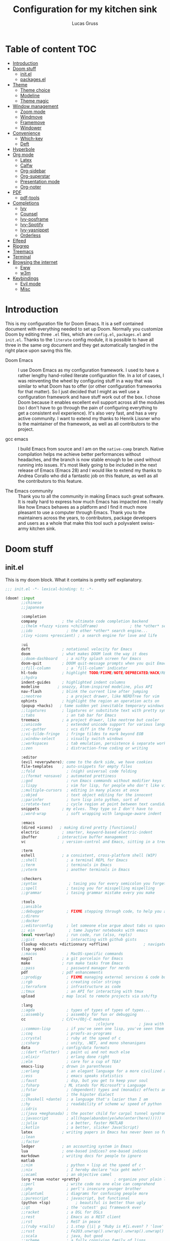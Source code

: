 #+TITLE:  Configuration for my kitchen sink
#+AUTHOR: Lucas Gruss

* Table of content :TOC:
- [[#introduction][Introduction]]
- [[#doom-stuff][Doom stuff]]
  - [[#initel][init.el]]
  - [[#packagesel][packages.el]]
- [[#theme][Theme]]
  - [[#theme-choice][Theme choice]]
  - [[#modeline][Modeline]]
  - [[#theme-magic][Theme magic]]
- [[#window-management][Window management]]
  - [[#zoom-mode][Zoom mode]]
  - [[#windmove][Windmove]]
  - [[#framemove][Framemove]]
  - [[#windower][Windower]]
- [[#convenience][Convenience]]
  - [[#which-key][Which-key]]
  - [[#deft][Deft]]
- [[#hyperbole][Hyperbole]]
- [[#org-mode][Org mode]]
  - [[#latex][Latex]]
  - [[#calfw][Calfw]]
  - [[#org-sidebar][Org-sidebar]]
  - [[#org-superstar][Org-superstar]]
  - [[#presentation-mode][Presentation mode]]
  - [[#org-noter][Org-noter]]
- [[#pdf][PDF]]
  - [[#pdf-tools][pdf-tools]]
- [[#completions][Completions]]
  - [[#ivy][Ivy]]
  - [[#counsel][Counsel]]
  - [[#ivy-posframe][Ivy-posframe]]
  - [[#ivy-spotify][Ivy-Spotify]]
  - [[#ivy-yasnippet][Ivy-yasnippet]]
  - [[#orderless][Orderless]]
- [[#elfeed][Elfeed]]
- [[#ripgrep][Ripgrep]]
- [[#treemacs][Treemacs]]
- [[#terminal][Terminal]]
- [[#browsing-the-internet][Browsing the internet]]
  - [[#eww][Eww]]
  - [[#w3m][w3m]]
- [[#keybindings][Keybindings]]
  - [[#evil-mode][Evil mode]]
  - [[#misc][Misc]]

* Introduction
This is my configuration file for Doom Emacs. It is a self contained document
with everything needed to set up Doom. Normally you customize Doom by editing
three =.el= files, which are =config.el=, =packages.el= and =init.el=. Thanks to
the =literate= config module, it is possible to have all three in the same org
document and they get automatically tangled in the right place upon saving this
file.

- Doom Emacs ::
  I use Doom Emacs as my configuration framework. I used to have a rather
  lengthy hand-rolled literate configuration file. In a lot of cases, I was
  reinventing the wheel by configuring stuff in a way that was similar to what
  Doom has to offer (or other configuration frameworks for that matter). So I
  just decided that I might as well use a configuration framework and have stuff
  work out of the box. I chose Doom because it enables excellent evil support
  across all the modules (so I don't have to go through the pain of configuring
  everything to get a consistent evil experience). It's also very fast, and has
  a very active community. I want to extend my thanks to Henrik Lissner who is
  the maintainer of the framework, as well as all contributors to the project.

- gcc emacs ::
  I build Emacs from source and I am on the =native-comp= branch. Native
  compilation helps me achieve better performances without headaches, and the
  branch is now stable enough to be used without running into issues. It's most
  likely going to be included in the next release of Emacs (Emacs 28) and I
  would like to extend my thanks to Andrea Corallo who did a fantastic job on
  this feature, as well as all the contributors to this feature.

- The Emacs community ::
  Thank you to all the community in making Emacs such great software. It is
  really hard to express how much Emacs has impacted me. I really like how Emacs
  behaves as a platform and I find it much more pleasant to use a computer
  through Emacs. Thank you to the maintainers across the years, to contributors,
  package developers and users as a whole that make this tool such a polyvalent
  swiss-army kitchen sink.

* Doom stuff
** init.el
This is my doom block. What it contains is pretty self explanatory.

#+begin_src emacs-lisp :tangle init.el
;;; init.el -*- lexical-binding: t; -*-

(doom! :input
       ;;chinese
       ;;japanese

       :completion
       company           ; the ultimate code completion backend
       ;;(helm +fuzzy +icons +childframe)              ; the *other* search engine for love and life
       ;;ido               ; the other *other* search engine...
       ;(ivy +icons +prescient) ; a search engine for love and life

       :ui
       deft              ; notational velocity for Emacs
       doom              ; what makes DOOM look the way it does
       ;;doom-dashboard    ; a nifty splash screen for Emacs
       doom-quit         ; DOOM quit-message prompts when you quit Emacs
       ;;fill-column       ; a `fill-column' indicator
       hl-todo           ; highlight TODO/FIXME/NOTE/DEPRECATED/HACK/REVIEW
       ;;hydra
       indent-guides     ; highlighted indent columns
       modeline        ; snazzy, Atom-inspired modeline, plus API
       nav-flash         ; blink the current line after jumping
       ;;neotree           ; a project drawer, like NERDTree for vim
       ophints           ; highlight the region an operation acts on
       (popup +hacks)   ; tame sudden yet inevitable temporary windows
       ;;ligatures       ; ligatures or substitute text with pretty symbols
       ;;tabs              ; an tab bar for Emacs
       treemacs          ; a project drawer, like neotree but cooler
       ;;unicode           ; extended unicode support for various languages
       ;;vc-gutter         ; vcs diff in the fringe
       ;;vi-tilde-fringe   ; fringe tildes to mark beyond EOB
       ;;window-select     ; visually switch windows
       ;;workspaces        ; tab emulation, persistence & separate workspaces
       ;;zen               ; distraction-free coding or writing

       :editor
       (evil +everywhere); come to the dark side, we have cookies
       file-templates    ; auto-snippets for empty files
       ;;fold              ; (nigh) universal code folding
       ;;(format +onsave)  ; automated prettiness
       ;;god               ; run Emacs commands without modifier keys
       ;;lispy             ; vim for lisp, for people who don't like vim
       ;;multiple-cursors  ; editing in many places at once
       ;;objed             ; text object editing for the innocent
       ;;parinfer          ; turn lisp into python, sort of
       ;;rotate-text       ; cycle region at point between text candidates
       snippets          ; my elves. They type so I don't have to
       ;;word-wrap         ; soft wrapping with language-aware indent

       :emacs
       (dired +icons)   ; making dired pretty [functional]
       electric          ; smarter, keyword-based electric-indent
       ibuffer         ; interactive buffer management
       vc                ; version-control and Emacs, sitting in a tree

       :term
       eshell            ; a consistent, cross-platform shell (WIP)
       ;;shell             ; a terminal REPL for Emacs
       ;;term              ; terminals in Emacs
       ;;vterm             ; another terminals in Emacs

       :checkers
       ;syntax              ; tasing you for every semicolon you forget
       ;;spell             ; tasing you for misspelling mispelling
       ;;grammar           ; tasing grammar mistake every you make

       :tools
       ;;ansible
       ;;debugger          ; FIXME stepping through code, to help you add bugs
       ;;direnv
       ;;docker
       ;;editorconfig      ; let someone else argue about tabs vs spaces
       ;; ein               ; tame Jupyter notebooks with emacs
       (eval +overlay)     ; run code, run (also, repls)
       ;;gist              ; interacting with github gists
       (lookup +docsets +dictionnary +offline)               ; navigate your code and its documentation
       (lsp +peek)
       ;;macos             ; MacOS-specific commands
       magit             ; a git porcelain for Emacs
       make              ; run make tasks from Emacs
       ;;pass              ; password manager for nerds
       pdf               ; pdf enhancements
       ;;prodigy           ; FIXME managing external services & code builders
       ;;rgb               ; creating color strings
       ;;terraform         ; infrastructure as code
       ;;tmux              ; an API for interacting with tmux
       upload            ; map local to remote projects via ssh/ftp

       :lang
       ;;agda              ; types of types of types of types...
       ;;assembly          ; assembly for fun or debugging
       cc                ; C/C++/Obj-C madness
                                        ;clojure           ; java with a lisp
       ;;common-lisp       ; if you've seen one lisp, you've seen them all
       ;;coq               ; proofs-as-programs
       ;;crystal           ; ruby at the speed of c
       ;;csharp            ; unity, .NET, and mono shenanigans
       data              ; config/data formats
       ;;(dart +flutter)   ; paint ui and not much else
       ;;elixir            ; erlang done right
       ;;elm               ; care for a cup of TEA?
       emacs-lisp        ; drown in parentheses
       ;;erlang            ; an elegant language for a more civilized age
       ;;ess               ; emacs speaks statistics
       ;;faust             ; dsp, but you get to keep your soul
       ;;fsharp           ; ML stands for Microsoft's Language
       ;;fstar             ; (dependent) types and (monadic) effects and Z3
       ;;go                ; the hipster dialect
       ;;(haskell +dante)  ; a language that's lazier than I am
       ;;hy                ; readability of scheme w/ speed of python
       ;;idris             ;
       ;;(java +meghanada) ; the poster child for carpal tunnel syndrome
       ;;javascript        ; all(hope(abandon(ye(who(enter(here))))))
       ;;julia             ; a better, faster MATLAB
       ;;kotlin            ; a better, slicker Java(Script)
       latex             ; writing papers in Emacs has never been so fun
       ;;lean
       ;;factor
       ledger            ; an accounting system in Emacs
       lua               ; one-based indices? one-based indices
       markdown          ; writing docs for people to ignore
       matlab
       ;;nim               ; python + lisp at the speed of c
       ;;nix               ; I hereby declare "nix geht mehr!"
       ;;ocaml             ; an objective camel
       (org +roam +noter +pretty)               ; organize your plain life in plain text
       ;;perl              ; write code no one else can comprehend
       ;;php               ; perl's insecure younger brother
       ;;plantuml          ; diagrams for confusing people more
       ;;purescript        ; javascript, but functional
       (python +lsp)           ; beautiful is better than ugly
       ;;qt                ; the 'cutest' gui framework ever
       ;;racket            ; a DSL for DSLs
       ;;rest              ; Emacs as a REST client
       ;;rst               ; ReST in peace
       ;;(ruby +rails)     ; 1.step {|i| p "Ruby is #{i.even? ? 'love' : 'life'}"}
       ;;rust              ; Fe2O3.unwrap().unwrap().unwrap().unwrap()
       ;;scala             ; java, but good
       ;;scheme            ; a fully conniving family of lisps
       sh                ; she sells {ba,z,fi}sh shells on the C xor
       ;;sml
       ;;solidity          ; do you need a blockchain? No.
       ;;swift             ; who asked for emoji variables?
       ;;terra             ; Earth and Moon in alignment for performance.
       ;;web               ; the tubes

       :email
       ;;(mu4e +gmail)
       ;;notmuch
       ;;(wanderlust +gmail)

       :app
       ;;calendar
       ;;irc               ; how neckbeards socialize
       (rss +org)        ; emacs as an RSS reader
       ;;twitter           ; twitter client https://twitter.com/vnought

       :config
       literate
       (default +bindings +smartparens)

       :personal
       exwm
       selectrum)
#+end_src

** packages.el
#+begin_src emacs-lisp :tangle packages.el
;; -*- no-byte-compile: t; -*-
(package! modus-themes)
(package! theme-magic)
;; (package! explain-pause-mode
;;   :recipe (:host github
;;            :repo "lastquestion/explain-pause-mode"))
(package! windower)
;; (package! svg-tag-mode
;;   :recipe (:host github
;;            :repo "rougier/svg-tag-mode"))
(package! counsel-spotify)
(package! counsel-ffdata)
(package! ivy-youtube)
(package! ivy-yasnippet)
(package! ivy-explorer)
(package! solaire-mode :disable t)
(package! rg)
(package! zoom)
;; (package! hyperbole)
;; (package! calfw
;;   :recipe (:host github
;;            :repo "kiwanami/emacs-calfw"))
;; (package! calfw-org
;;   :recipe (:host github
;;            :repo "kiwanami/emacs-calfw"))
(package! org-tree-slide)
(package! org-superstar)
(package! org-sidebar)
(package! org-emms)
;; (package! org-ref)
(package! ox-report)
;; (package! literate-calc-mode)
;; (package! framemove
;;   :recipe (:host github
;;            :branch "master"
;;            :repo "emacsmirror/emacswiki.org"
;;            :files ("framemove.el")))
;; (package! w3m)
;; (package! pdf-continuous-scroll-mode
;;   :recipe (:host github
;;            :repo "dalanicolai/pdf-continuous-scroll-mode.el"))
(package! emms)
(package! ivy-emms)
;; (package! ytel)
(package! company-prescient)
(package! spotify
  :recipe (:host github
           :repo "danielfm/spotify.el"))
(package! centaur-tabs)
;; (package! minibuffer-statusbar
;;   :recipe (:host github
;;            :repo "akirakyle/minibuffer-statusbar"))
(package! posframe)
(package! fast-scroll
  :recipe (:host github
           :repo "ahungry/fast-scroll"))
                                        ;(package! monkeytype)
(package! hercules)
(package! windresize)
(package! edwina)
(package! scroll-on-jump
  :recipe (:host gitlab
           :repo "ideasman42/emacs-scroll-on-jump"))
(package! good-scroll
  :recipe (:host github
           :repo "io12/good-scroll.el"))
(package! fish-completion
  :recipe (:host gitlab
           :repo "ambrevar/emacs-fish-completion"))
(package! olivetti)
#+end_src

* Theme
** All the icons
#+begin_src emacs-lisp :tangle config.el :results no
(after! all-the-icons
  (add-to-list 'all-the-icons-mode-icon-alist
               '(exwm-mode  all-the-icons-faicon "toggle-on"   :height 1.0 :v-adjust -0.2 :face all-the-icons-green)))
#+end_src

** modus themes
#+begin_src emacs-lisp :tangle config.el
(use-package modus-themes
  :config
   (setq modus-themes-slanted-constructs t)
   (setq modus-themes-bold-constructs t)
   (setq modus-themes-fringes 'subtle) ; {nil,'subtle,'intense})
   (setq modus-themes-mode-line nil) ; {nil,'3d,'moody}
   ;(setq modus-themes-faint-syntax nil)
   (setq modus-themes-intense-hl-line t)
   ;(setq modus-themes-intense-paren-match t)
   ;(setq modus-themes-no-link-underline t)
   (setq modus-themes-prompts 'intense) ; {nil,'subtle,'intense}
   (setq modus-themes-completions 'moderate) ; {nil,'moderate,'opinionated})
   ;(setq modus-themes-intense-standard-completions t)
   (setq modus-themes-diffs nil) ; {nil,'desaturated,'fg-only})
   (setq modus-themes-org-blocks 'greyscale) ; {nil,'greyscale,'rainbow}
   (setq modus-themes-headings '((t . rainbow)))
   (setq modus-themes-variable-pitch-headings nil)
   (setq modus-themes-scale-headings t)
   (setq modus-themes-scale-1 1.1)
   (setq modus-themes-scale-2 1.15)
   (setq modus-themes-scale-3 1.21)
   (setq modus-themes-scale-4 1.27)
   (setq modus-themes-scale-5 1.33))
#+end_src

** Theme choice

#+begin_src emacs-lisp :tangle config.el
(setq! doom-theme 'modus-vivendi)
(setq! doom-font "Iosevka:pixelsize=15")

(defun lg/toggle-transparency ()
  "Toggle the transparency of Emacs on and off"
  (interactive)
  (let ((alpha (frame-parameter nil 'alpha)))
    (set-frame-parameter
     nil 'alpha
     (if (eql (cond ((numberp alpha) alpha)
                    ((numberp (cdr alpha)) (cdr alpha))
                    ;; Also handle undocumented (<active> <inactive>) form.
                    ((numberp (cadr alpha)) (cadr alpha)))
              100)
         '(91 . 80) '(100 . 100)))))
#+end_src

** Modeline
*** Doom modeline
#+begin_src emacs-lisp :tangle config.el
(after! doom-modeline
  (progn
    (setq doom-modeline-buffer-file-name-style 'auto
          doom-modeline-bar-width (frame-parameter nil 'left-fringe)
          doom-modeline-height 10
          doom-modeline-icon t
          doom-modeline-major-mode-icon t
          all-the-icons-scale-factor 1
          display-time-format " %H:%M - %Y/%m/%d ")

    ;; redefing segment to show workspace even when tab-bar-mode is disabled
    (doom-modeline-def-segment workspace-name
      "The current workspace name or number.
Requires `eyebrowse-mode' or `tab-bar-mode' to be enabled."
      (when doom-modeline-workspace-name
        (when-let
            ((name (cond
                    ((and (bound-and-true-p eyebrowse-mode)
                          (< 1 (length (eyebrowse--get 'window-configs))))
                     (assq-delete-all 'eyebrowse-mode mode-line-misc-info)
                     (when-let*
                         ((num (eyebrowse--get 'current-slot))
                          (tag (nth 2 (assoc num (eyebrowse--get 'window-configs)))))
                       (if (< 0 (length tag)) tag (int-to-string num))))
                    (t
                     (let* ((current-tab (tab-bar--current-tab))
                            (tab-index (tab-bar--current-tab-index))
                            (explicit-name (alist-get 'explicit-name current-tab))
                            (tab-name (alist-get 'name current-tab)))
                       (if explicit-name tab-name (+ 1 tab-index)))))))
          (propertize (format " %s " name) 'face
                      (if (doom-modeline--active)
                          'doom-modeline-buffer-major-mode
                        'mode-line-inactive)))))
    (display-time-mode +1)))
#+end_src

** Theme magic

In the offchance I am not using emacs for something, then set the same theme
through Xressources.

#+begin_src emacs-lisp :tangle config.el
(use-package! theme-magic
  :config
  (theme-magic-export-theme-mode +1))
#+end_src

** fringes
   #+begin_src emacs-lisp :tangle config.el
(fringe-mode -1)
   #+end_src

* Window management
** Popups
  #+begin_src emacs-lisp :tangle config.el
(set-popup-rules!
    '(("^\\*Completions" :ignore t)
      ("^\\*Local variables\\*$"
       :vslot -1 :slot 1 :size +popup-shrink-to-fit)
      ("^\\*\\(?:[Cc]ompil\\(?:ation\\|e-Log\\)\\|Messages\\)"
       :vslot -2 :size 0.3  :autosave t :quit t :ttl nil)
      ;; ("^\\*\\(?:doom \\|Pp E\\)"  ; transient buffers (no interaction required)
      ;;  :vslot -3 :size +popup-shrink-to-fit :autosave t :select ignore :quit t :ttl 0)
      ;; ("^\\*doom:"  ; editing buffers (interaction required)
      ;;  :vslot -4 :size 0.35 :autosave t :select t :modeline t :quit nil :ttl t)
      ("^\\*doom:\\(?:v?term\\|e?shell\\)-popup"  ; editing buffers (interaction required)
       :ignore t)
      ;;  :vslot -5 :size 0.35 :select t :modeline nil :quit nil :ttl nil)
      ("^\\*\\(?:Wo\\)?Man "
       :vslot -6 :size 0.45 :select t :quit t :ttl 0)
      ("^\\*Calc"
       :vslot -7 :side bottom :size 0.4 :select t :quit nil :ttl 0)
      ("^\\*Customize"
       :slot 2 :side right :size 0.5 :select t :quit nil)
      ("^ \\*undo-tree\\*"
       :slot 2 :side left :size 20 :select t :quit t)
      ;; `help-mode', `helpful-mode'
      ("^\\*[Hh]elp"
      ;;  :slot 2 :vslot -8 :size 0.35 :select t)
      ;; ("^\\*eww\\*"  ; `eww' (and used by dash docsets)
       :vslot -11 :size 0.35 :select t)
      ("^\\*info\\*$"  ; `Info-mode'
       :slot 2 :vslot 2 :size 0.45 :select t)
      ("^\\*Warnings" :vslot 99 :size 0.25)
      ("^\\*Backtrace" :vslot 99 :size 0.4 :quit nil)
      ("^\\*CPU-Profiler-Report "    :side bottom :vslot 100 :slot 1 :height 0.4 :width 0.5 :quit nil)
      ("^\\*Memory-Profiler-Report " :side bottom :vslot 100 :slot 2 :height 0.4 :width 0.5 :quit nil)
      ("^\\*Process List\\*" :side bottom :vslot 101 :size 0.25 :select t :quit t)
      ("^\\*\\(?:Proced\\|timer-list\\|Abbrevs\\|Output\\|Occur\\|unsent mail\\)\\*" :ignore t)))
  #+end_src

** Zoom mode
Zoom is a nice package for window management in emacs. It enlarges the window
that has focus.
#+begin_src emacs-lisp :tangle config.el
(use-package! zoom
  :config
  (map!
   :leader
   (:prefix ("t" . "toggle")
    :desc "Zoom mode" "Z" #'zoom-mode))
  (zoom-mode -1))
#+end_src

** Windmove
#+begin_src emacs-lisp :tangle config.el
(use-package! windmove
  :init
  (map! "s-h" #'windmove-left
        "s-j" #'windmove-down
        "s-k" #'windmove-up
        "s-l" #'windmove-right)
  :config
  (setq! windmove-wrap-around nil
         windmove-window-distance-delta 1))
#+end_src

** Framemove

Framemove extends windmove and allows to move from frame to frame. It makes
switching from screen to screen easier in EXWM.
#+begin_src emacs-lisp :tangle config.el
(use-package! framemove
  :after exwm-randr
  :init
  (load! "framemove.el")
  :config
  (setq framemove-hook-into-windmove t))
#+end_src

** Windower
#+begin_src emacs-lisp :tangle config.el
(use-package! windower
  :init
  (map! "s-H"     #'windower-swap-left
        "s-J"     #'windower-swap-below
        "s-K"     #'windower-swap-above
        "s-L"     #'windower-swap-right
        "s-M-h"   #'windower-move-border-left
        "s-M-j"   #'windower-move-border-below
        "s-M-k"   #'windower-move-border-above
        "s-M-l"   #'windower-move-border-right
        "s-<tab>" #'windower-switch-to-last-buffer
        "s-r"     #'windower-switch-to-last-buffer
        "s-o"     #'windower-toggle-single
        "s-\\"    #'windower-toggle-split))
#+end_src

** Windresize

#+begin_src emacs-lisp :tangle config.el
(use-package windresize)
#+end_src

** Edwina

   #+begin_src emacs-lisp :tangle config.el
(use-package edwina
  :commands (edwina-mode lg/edwina-popup)
  :hook (edwina-mode . lg/edwina-remove-or-restore-buffer-behaviour)
  :init
  (defun lg/edwina-popup ()
    "Dummy function to access edwina-mode-map with Hercules"
    (interactive))
  :config
  (defvar display-buffer-alist-save nil)
  (defvar display-buffer-base-action-save nil)

  (defun lg/edwina-remove-or-restore-buffer-behaviour ()
    "If edwina-mode is active, save and set to nil the following variables:

       - display-buffer-alist
       - display-buffer-base-action

 or restore it if edwina mode is inactive."
    (if edwina-mode
        (progn
          (setq display-buffer-base-action-save display-buffer-base-action)
          (setq display-buffer-base-action '(display-buffer-below-selected))
          (setq display-buffer-alist-save display-buffer-alist)
          (setq display-buffer-alist nil))
      (setq display-buffer-base-action display-buffer-base-action-save)
      (setq display-buffer-alist display-buffer-alist-save)))

  (setq edwina-mode-map (make-sparse-keymap))
  (map! (:map edwina-mode-map
         "k" #'edwina-inc-nmaster
         "j" #'edwina-dec-nmaster
         "h" #'edwina-dec-mfact
         "l" #'edwina-inc-mfact)))
   #+end_src

* Tabs
Tabs are a relatively new feature in emacs. They come in two different flavors,
=tab-bar-mode= and =tab-line-mode=. The first one is a great way to have
different window layouts (what people would usually call workspaces) and the
second is a way to display buffers that have been opened in a window (what
people actually expect from tabs).

The tab-bar, much like the tool bar or the menu bar, is related to the frame.
The tab-line, much like the mode-line or header-line, is exclusive to the
buffer.

** Tab-bar-mode

#+begin_src emacs-lisp :tangle config.el
(use-package! tab-bar
  :init
  (map! :nvi "C-t" #'prot/tab-bar-select-tab-dwim
        "s-<" #'lg/tab-previous-and-hide-maybe
        "s->" #'lg/tab-next-and-hide-maybe
        "s-?" #'lg/tab-bar-mode-toggle
        (:leader
         :prefix ("t" . "toggle/tab")
         :desc "new tab" "n" #'tab-new
         :desc "delete tab" "d" #'tab-close
         :desc "next tab" "j" #'tab-next
         :desc "next tab" "k" #'tab-previous
         :desc "toggle tab-bar mode" "t" #'tab-bar-mode))
  :config
  (setq tab-bar-close-button-show nil)
  (setq tab-bar-new-button "+")
  (setq tab-bar-new-button-show nil)
  (setq tab-bar-close-last-tab-choice 'tab-bar-mode-disable)
  (setq tab-bar-close-tab-select 'recent)
  (setq tab-bar-new-tab-choice t)
  (setq tab-bar-new-tab-to 'right)
  (setq tab-bar-position nil)
  (setq tab-bar-show t)
  (setq tab-bar-separator nil)
  (setq tab-bar-tab-hints nil)
  (setq tab-bar-tab-name-function 'tab-bar-tab-name-truncated)

  (defun prot/tab-bar-select-tab-dwim ()
    "Do-What-I-Mean function for getting to a `tab-bar-mode' tab.
If no other tab exists, create one and switch to it.  If there is
one other tab (so two in total) switch to it without further
questions.  Else use completion to select the tab to switch to."
    (interactive)
    (let ((tabs (mapcar (lambda (tab)
                          (alist-get 'name tab))
                        (tab-bar--tabs-recent))))
      (cond ((eq tabs nil)
             (tab-new))
            ((eq (length tabs) 1)
             (tab-next))
            (t
             (call-interactively #'tab-bar-switch-to-tab)))))

  ;; auto-hide the bar, inspired by https://github.com/ema2159/centaur-tabs/issues/129
  ;; and adapted for the tab-bar
  (defvar tab-bar-timer nil)
  (defun tab-bar-timer-initialize ()
    (setq tab-bar-timer (run-with-timer 3 nil (lambda () (tab-bar-mode -1)))))

  (add-hook 'window-setup-hook 'tab-bar-timer-initialize)

  (defun lg/tab-change-and-hide (arg)
    "Change to next tab and hide"
    (cancel-timer tab-bar-timer)
                                        ;(tab-bar-mode -1)
    (if arg
        (tab-next)
      (tab-previous))
    (tab-bar-mode +1)
    (setq tab-bar-timer (run-with-timer 1 nil (lambda () (tab-bar-mode -1)))))

  (defvar tab-bar-mode-force-display nil)

  (defun lg/tab-bar-mode-toggle ()
    "Toggle the tab bar and don't hide it with tab-change-and-hide"
    (interactive)
    (if tab-bar-mode
        (progn
          (tab-bar-mode -1)
          (setq tab-bar-mode-force-display nil))
      (tab-bar-mode +1)
      (setq tab-bar-mode-force-display t)))

  (defun lg/tab-next-and-hide-maybe ()
    "Show tab-bar, switch to next tab and hide"
    (interactive)
    (if (not tab-bar-mode-force-display)
        (lg/tab-change-and-hide t)
      (tab-next)))

  (defun lg/tab-previous-and-hide-maybe ()
    "Show tab-bar, switch to next tab and hide"
    (interactive)
    (if (not tab-bar-mode-force-display)
        (lg/tab-change-and-hide nil)
      (tab-previous)))

  (tab-bar-mode -1))
#+end_src

** Centaur tabs
#+begin_src emacs-lisp :tangle config.el
(use-package! centaur-tabs
  :init
  (map! :n "gt" #'centaur-tabs-forward
        :n "gT" #'centaur-tabs-backward
        "s-m" #'centaur-tabs-backward
        "s-," #'centaur-tabs-forward
        "s-/" #'centaur-tabs-mode)
  :hook
  (ranger-mode . centaur-tabs-local-mode)
  (calendar-mode . centaur-tabs-local-mode)
  (helpful-mode . centaur-tabs-local-mode)
  (exwm-floating-setup . centaur-tabs-local-mode)
  :config
  (setq! centaur-tabs-style "bar"
         centaur-tabs-set-modified-marker t
         centaur-tabs-set-icons t
         centaur-tabs-gray-out-icons t
         centaur-tabs-set-bar 'under
         centaur-tabs-show-navigation-buttons t
         centaur-tabs-height 25
         centaur-tabs-cycle-scope 'tabs
         centaur-tabs-plain-icons nil
         centaur-tabs-label-fixed-length 20
         uniquify-separator "/")

(define-minor-mode centaur-tabs-local-mode
  "Toggle local display of the tab bar.
With prefix argument ARG, turn on if positive, otherwise off.
Returns non-nil if the new state is enabled.
When turned on, if a local header line is shown, it is hidden to show
the tab bar.  The tab bar is locally hidden otherwise.  When turned
off, if a local header line is hidden or the tab bar is locally
hidden, it is shown again.  Signal an error if Centaur-Tabs mode is off."
  :group 'centaur-tabs
  :global nil
  (if (centaur-tabs-mode-on-p)
    (progn
;;; ON
      (if centaur-tabs-local-mode
          (if (and (local-variable-p centaur-tabs-display-line-format)
                   (eval centaur-tabs-display-line-format))

              ;; A local header line exists, hide it to show the tab bar.
              (progn
                ;; Fail in case of an inconsistency because another local
                ;; header line is already hidden.
                (when (local-variable-p 'centaur-tabs--local-hlf)
                  (error "Another local header line is already hidden"))
                (set (make-local-variable 'centaur-tabs--local-hlf)
                     (eval centaur-tabs-display-line-format))
                (kill-local-variable centaur-tabs-display-line-format))
            ;; Otherwise hide the tab bar in this buffer.
            (set centaur-tabs-display-line-format nil))
;;; OFF
        (if (local-variable-p 'centaur-tabs--local-hlf)
	    ;; A local header line is hidden, show it again.
	(progn
	  (set centaur-tabs-display-line-format centaur-tabs--local-hlf)
	  (kill-local-variable 'centaur-tabs--local-hlf))
      ;; The tab bar is locally hidden, show it again.
      (kill-local-variable centaur-tabs-display-line-format))))
    (message "Centaur-Tabs mode must be enabled")))

  (defun centaur-tabs-buffer-groups ()
    "`centaur-tabs-buffer-groups' control buffers' group rules.
Group centaur-tabs with mode if buffer is derived from `eshell-mode'
`emacs-lisp-mode' `dired-mode' `org-mode' `magit-mode'.
All buffer name start with * will group to \"Emacs\".
Other buffer group by `centaur-tabs-get-group-name' with project name."
    (list
     (cond
      ;; ((and (derived-mode-p 'exwm-mode)
      ;;       exwm-firefox-evil-mode)
      ;;       "Firefox")
      ((derived-mode-p 'matlab-mode)
       "Matlab")
      ((or (derived-mode-p 'exwm-mode)
           (string-equal "*EXWM" (substring (buffer-name) 0 4)))
       "EXWM")
      ((derived-mode-p 'eww-mode)
       "eww")
      ((or (string-equal "*" (substring (buffer-name) 0 1))
           (memq major-mode '(magit-process-mode
                              magit-status-mode
                              magit-diff-mode
                              magit-log-mode
                              magit-file-mode
                              magit-blob-mode
                              magit-blame-mode
                              )))
       "Emacs")
      ((derived-mode-p 'eshell-mode)
       "EShell")
      ((derived-mode-p 'emacs-lisp-mode)
       "Elisp")
      ((derived-mode-p 'dired-mode)
       "Dired")
      ((memq major-mode '(org-mode org-agenda-mode diary-mode))
       "OrgMode")
      (t
       (centaur-tabs-get-group-name (current-buffer))))))

  ;; ;; Natural Tab Close
  ;; (defun centaur-tabs-do-close (event)
  ;;   "Given a mouse EVENT, close the tab at the mouse point."
  ;;   (interactive "e")
  ;;   (let ((window (posn-window (event-start event))))
  ;;     (with-selected-window window
  ;;       (select-window window)
  ;;       (centaur-tabs-buffer-select-tab `,(centaur-tabs-get-tab-from-event event))
  ;;       (let* ((buffer     (window-buffer window))
  ;;              (window-num (length (get-buffer-window-list buffer))))
  ;;         (if (> window-num 1)
  ;;             (delete-window window)
  ;;           (centaur-tabs-buffer-close-tab `,(centaur-tabs-get-tab-from-event event)))))))

  ;; (defun centaur-tabs-backward--button (event)
  ;;   "Same as centaur-tabs-backward, but changing window to EVENT source."
  ;;   (interactive "e")
  ;;   (select-window (posn-window (event-start event)))
  ;;   (centaur-tabs-backward-group))

  ;; (defun centaur-tabs-forward--button (event)
  ;;   "Same as centaur-tabs-forward, but changing window to EVENT source."
  ;;   (interactive "e")
  ;;   (select-window (posn-window (event-start event)))
  ;;   (centaur-tabs-forward-group))

  (centaur-tabs-mode +1))
#+end_src

#+RESULTS:
: t

* Convenience
#+begin_src emacs-lisp :tangle config.el
(explain-pause-mode -1)
(server-start)
(load! "private.el") ; credentials and private info
(setq! org-directory "~/org/"
       display-line-numbers-type `relative
       window-min-height 1
       idle-update-delay 0.2
       x-select-enable-primary t
       select-enable-clipboard t
       x-select-enable-clipboard-manager t)

(defun lg/kill-this-buffer ()
  "Kill the current buffer without confirmation"
  (interactive)
  (kill-buffer (current-buffer)))
#+end_src

** Which-key
Which key is one of the killer features for using emacs, it's good to discover
commands and also to not worry about remembering keybindings. I have nothing but
praise for this package *but* the way Doom Emacs sets it makes it pop too
slowly. I want it to appear almost instantaneously.

#+begin_src emacs-lisp :tangle config.el
(after! which-key
  ;; which-key-idle-delay must be set before enabling the mode
  ;; so we disable it, set the variable and re-enable it
  (which-key-mode -1)
  (setq! which-key-idle-delay 0.7)
  (which-key-mode +1))
#+end_src

** Deft
#+BEGIN_SRC emacs-lisp :tangle config.el
(setq deft-directory "~/org")
#+END_SRC

** Fast scroll mode
#+begin_src emacs-lisp :tangle config.el
(use-package fast-scroll
  :config
  (fast-scroll-mode +1))
#+end_src

** Scroll on jump
  #+begin_src emacs-lisp :tangle config.el
(use-package scroll-on-jump
  :after evil
  :config
  (scroll-on-jump-advice-add evil-undo)
  (scroll-on-jump-advice-add evil-redo)
  (scroll-on-jump-advice-add evil-jump-item)
  (scroll-on-jump-advice-add evil-jump-forward)
  (scroll-on-jump-advice-add evil-jump-backward)
  (scroll-on-jump-advice-add evil-ex-search-next)
  (scroll-on-jump-advice-add evil-ex-search-previous)
  (scroll-on-jump-advice-add evil-forward-paragraph)
  (scroll-on-jump-advice-add evil-backward-paragraph)
  (setq scroll-on-jump-duration 0.2))
  #+end_src

** good scroll
   #+begin_src emacs-lisp :tangle config.el
   (use-package good-scroll
     :config
     (good-scroll-mode +1))
   #+end_src

* Mouse support
#+begin_src emacs-lisp :tangle config.el
;;; found at https://tsdh.wordpress.com/2015/03/03/swapping-emacs-windows-using-dragndrop/
(defun th/swap-window-buffers-by-dnd (drag-event)
  "Swaps the buffers displayed in the DRAG-EVENT's start and end
window."
  (interactive "e")
  (let ((start-win (cl-caadr drag-event))
        (end-win   (cl-caaddr drag-event)))
    (when (and (windowp start-win)
               (windowp end-win)
               (not (eq start-win end-win))
               (not (memq (minibuffer-window)
                          (list start-win end-win))))
      (let ((bs (window-buffer start-win))
            (be (window-buffer end-win)))
        (unless (eq bs be)
          (set-window-buffer start-win be)
          (set-window-buffer end-win bs))))))

(map! "<mode-line> <s-drag-mouse-1>" #'th/swap-window-buffers-by-dnd
      "<mode-line> <double-mouse-1>" #'windower-toggle-single
      "<mode-line> <mouse-3>" nil
      "<mode-line> <mouse-2>" #'mouse-delete-window)

(use-package! strokes
  :if window-system
  :config
  (map! "<mouse-8>" #'strokes-do-stroke
        "<S-down-mouse-1>" #'strokes-do-stroke
        "<s-down-mouse-1>" #'strokes-do-stroke)
  (setq! strokes-file "~/.doom.d/strokes")
  (setq! strokes-use-strokes-buffer nil)
  (strokes-mode +1))
      #+end_src

* Hyperbole
Hyperbole is basically hypertext everywhere. Hyperbole understands context and
can call the appropriate action on a piece of text.

#+begin_src emacs-lisp :tangle config.el
(use-package! hyperbole)
#+end_src

* Org mode
** Latex

#+begin_src emacs-lisp :tangle config.el
;; (after! org
;;   (add-to-list 'org-latex-classes '("lettre" "\\documentclass[11pt]{lettre}
;; \\usepackage[utf8]{inputenc}
;; \\usepackage[T1]{fontenc}
;; \\usepackage{lmodern}
;; \\usepackage{eurosym}
;; \\usepackage[french]{babel}"
;;                                     ("\\section{%s}" . "\\section*{%s}")
;;                                     ("\\subsection{%s}" . "\\subsection*{%s}")
;;                                     ("\\subsubsection{%s}" . "\\subsubsection*{%s}")
;;                                     ("\\paragraph{%s}" . "\\paragraph*{%s}")
;;                                     ("\\subparagraph{%s}" . "\\subparagraph*{%s}"))))
#+end_src

** Calfw

#+begin_src emacs-lisp :tangle no
(use-package! calfw
  :after org)
(use-package! calfw-org
  :after calfw)
#+end_src

** Org-sidebar

#+begin_src emacs-lisp :tangle no
(use-package! org-sidebar
  :after org)
#+end_src

** Org-superstar

Pretty org bullet.
#+begin_src emacs-lisp :tangle config.el
(use-package! org-superstar              ; supersedes `org-bullets'
  :after org
  :config
  (setq org-superstar-remove-leading-stars t)
  (setq org-superstar-headline-bullets-list
        '("🞛" "◉" "○" "▷"))
  (setq org-superstar-item-bullet-alist
        '((?+ . ?•)
          (?* . ?➤)
          (?- . ?–)))
  (org-superstar-mode 1))
#+end_src

** Presentation mode

#+begin_src emacs-lisp :tangle config.el
(use-package! org-tree-slide
  :after org
  :commands prot/org-presentation-mode
  :init
  (map! (:leader
         (:prefix ("t" . "toggle")
          :desc "Org presentation mode" "P" #'prot/org-presentation-mode)))
  :config
  (setq org-tree-slide-breadcrumbs nil)
  (setq org-tree-slide-header nil)
  (setq org-tree-slide-slide-in-effect nil)
  (setq org-tree-slide-heading-emphasis nil)
  (setq org-tree-slide-cursor-init t)
  (setq org-tree-slide-modeline-display nil)
  (setq org-tree-slide-skip-done nil)
  (setq org-tree-slide-skip-comments t)
  (setq org-tree-slide-fold-subtrees-skipped t)
  (setq org-tree-slide-skip-outline-level 2)
  (setq org-tree-slide-never-touch-face t)
  (setq org-tree-slide-activate-message
        (propertize "Presentation mode ON" 'face 'success))
  (setq org-tree-slide-deactivate-message
        (propertize "Presentation mode OFF" 'face 'error))

  (define-minor-mode prot/org-presentation-mode
    "Parameters for plain text presentations with `org-mode'."
    :init-value nil
    :global nil
    (if prot/org-presentation-mode
        (progn
          (unless (eq major-mode 'org-mode)
            (user-error "Not in an Org buffer"))
          (org-tree-slide-mode 1)
          (writeroom-mode 1)
          (org-superstar-mode 1)
          (setq-local display-line-numbers nil)
          (org-indent-mode 1))
      (org-tree-slide-mode -1)
      (writeroom-mode -1)
      (org-superstar-mode -1)
      (setq-local display-line-numbers 'relative)
      (org-indent-mode -1)))

  :bind (("C-c P" . prot/org-presentation-mode)
         :map org-tree-slide-mode-map
         ("C-h" . org-tree-slide-display-header-toggle)
         ("C-l" . org-tree-slide-display-header-toggle)
         ("C-j" . org-tree-slide-move-next-tree)
         ("C-k" . org-tree-slide-move-previous-tree)))
#+end_src

** Org-noter
#+begin_src emacs-lisp :tangle config.el
(use-package! org-noter
  :defer t
  :preface
  ;; Allow the user to preempt this and set the document search path
  ;; If not set then use `org-directory'
  (defvar org-noter-notes-search-path nil)
  :config
  (unless org-noter-notes-search-path
    (setq org-noter-notes-search-path (list org-directory)))
  (setq org-noter-auto-save-last-location t
        org-noter-separate-notes-from-heading t
        org-noter-always-create-frame nil)
  (map!
   (:after (org-noter)
    :map pdf-view-mode-map
    :n "i" #'org-noter-insert-note)))
;; (after! org-noter
;;   (progn
;;     (setq org-noter-always-create-frame nil)
;;     (map!
;;      (:after (org-noter)
;;       :map pdf-view-mode-map
;;       :n "i" #'org-noter-insert-note))))
#+end_src

** Literal calc mode
#+begin_src emacs-lisp :tangle config.el
(use-package! literate-calc-mode
  :after org
  :config
  (literate-calc-minor-mode -1))
#+end_src

* PDF
** pdf-tools
#+begin_src emacs-lisp :tangle config.el
(setq pdf-view-midnight-colors '("#ffffff" . "#000000"))
#+end_src

** Continuous scrolling
#+begin_src emacs-lisp :tangle yes
(use-package! pdf-continuous-scroll-mode
  :after pdf-tools
  :init
  (setq pdf-continuous-scroll-mode-map (make-sparse-keymap))
  ;; (map!
  ;;  (:map pdf-view-mode-map
  ;;   :n "j" #'pdf-continuous-scroll-forward
  ;;   :n "k" #'pdf-continuous-scroll-backward))
   (map!
   (:map pdf-view-mode-map
    :n "j" #'evil-collection-pdf-view-next-line-or-next-page
    :n "k" #'evil-collection-pdf-view-previous-line-or-previous-page))
  )
#+end_src

* Completions
** Ivy

#+begin_src emacs-lisp :tangle config.el
(after! ivy
  (progn
    (setq ivy-re-builders-alist
          '((counsel-ffdata-firefox-history . +ivy-prescient-non-fuzzy)
            (counsel-ffdata-firefox-bookmarks . +ivy-prescient-non-fuzzy)
            (swiper . +ivy-prescient-non-fuzzy)
            (t . ivy-prescient-re-builder)))
    (setq ivy-fixed-height-minibuffer nil
          ivy-add-newline-after-prompt nil)))
#+end_src

** Counsel

#+begin_src emacs-lisp :tangle config.el
(after! counsel
  (progn (map! "M-<tab>" #'counsel-switch-buffer
               (:leader
                (:prefix ("b" . "buffer") "b"
                 #'counsel-switch-buffer "o"
                 #'counsel-switch-buffer-other-window "C-b"
                 #'counsel-switch-buffer-other-window)))))
#+end_src

** Counsel-ffdata
This package allows you to access your history and bookmarks from emacs, how awesome is that ?
#+begin_src emacs-lisp :tangle yes
(use-package! counsel-ffdata
  :commands (counsel-ffdata-firefox-history
             counsel-ffdata-firefox-bookmarks)
  :init
  (map! (:leader
         (:prefix ("s" . "search")
          :desc "Firefox history"   "h" #'counsel-ffdata-firefox-history
          :desc "Firefox bookmarks" "B" #'counsel-ffdata-firefox-bookmarks))))
#+end_src

** Company-prescient
#+begin_src emacs-lisp :tangle yes
(use-package! company-prescient
  :after company
  :config
  (company-prescient-mode))
#+end_src

* Ivy-posframe

#+BEGIN_SRC emacs-lisp :tangle config.el
(after! ivy-posframe
  (progn
    (setq ivy-posframe-border-width 1)
    (setq ivy-posframe-parameters nil)
    (when (featurep! :personal exwm)
      (ivy-posframe-mode -1))))
#+END_SRC

** Ivy-youtube
#+begin_src emacs-lisp :tangle config.el
(use-package! ivy-youtube
  :config
  (map! :leader
        (:prefix ("s" . "search")
         "y" #'ivy-youtube))
  (setq ivy-youtube-play-at "/usr/bin/mpv"))
#+end_src

** Ivy-yasnippet

Snippets are cool, but being able to narrow, preview and discover snippets is
even cooler !

#+begin_src emacs-lisp :tangle config.el
(use-package! ivy-yasnippet
  :init
  (map! (:leader
         (:prefix ("i" . "insert")
          :desc "Snippet" "s" #'ivy-yasnippet))))
#+end_src
** Ivy-Spotify

#+begin_src emacs-lisp :tangle config.el
(use-package! counsel-spotify
  :commands
  (counsel-spotify-next
   counsel-spotify-previous
   counsel-spotify-toggle-play-pause
   counsel-spotify-search-album
   counsel-spotify-search-track
   counsel-spotify-search-artist
   counsel-spotify-search-playlist)
  :init
  (defvar counsel-spotify-map (make-sparse-keymap))
  (map! (:leader
         (:prefix ("a" . "audio")
          "a"  #'counsel-spotify-toggle-play-pause
          "n"  #'counsel-spotify-next
          "p"  #'counsel-spotify-previous
          "j"  #'counsel-spotify-next
          "k"  #'counsel-spotify-previous
          "s"  nil
          "sA" #'counsel-spotify-search-album
          "sa" #'counsel-spotify-search-artist
          "st" #'counsel-spotify-search-track
          "sp" #'counsel-spotify-search-playlist)))
  :config
  (cl-defmethod counsel-spotify-do-play ((backend counsel-spotify-linux-backend) (something (eql nil)))
    nil))
#+end_src

** Ivy-emms
#+begin_src emacs-lisp :tangle config.el
(use-package! ivy-emms
  :after emms)
#+end_src

Emms is a huge package that helps you manage your media files like movies,
music, playlists and streams. You need an external player to play the media
since Emacs is not capable of such feature. My player of choice is =mpv=, along
with youtube-dl for content hosted on youtube.

** Emms
*** General configuration

#+begin_src emacs-lisp :tangle config.el
(use-package! emms
  :commands (emms-streams)
  :init
  (setq! emms-source-file-default-directory "~/Musique/"
         emms-streams-file "~/.doom.d/emms/streams.emms"
         emms-playlist-buffer-name "*Music*"
         emms-info-asynchronously t ; update tags asynchronously
         emms-source-file-directory-tree-function 'emms-source-file-directory-tree-find)
  (map!
   (:map emms-playlist-mode-map
    :n "q" #'emms-playlist-mode-bury-buffer)
   (:leader
         (:prefix ("a" . "audio")
          "e" nil
          "es" #'emms-stop
          "ee" #'emms-pause
          "eS" #'emms-shuffle
          "ea" #'emms-show-all
          :desc "radio / streams" "r" #'emms-streams
          )))
  :config
  (emms-all)
  (emms-default-players))
#+end_src

*** Streams
Here is the file that contains all the streams that I listen to (radios), all
defined here and tangled to the right file.
#+begin_src emacs-lisp :tangle emms/streams.emms
;;; This is an EMMS playlist file
;; This includes the built-in list of streams which come with Emms by
;; default. Emms has no affiliation of any kind with the streaming
;; audio stations listed below, nor is this an endorsement of these
;; stations. Instead, this is a collection of stations submitted to
;; the project over the years by people who enjoy Emms. We hope you
;; will enjoy them too.

((*track* (type . streamlist) (name . "http://www.somafm.com/beatblender.pls") (metadata "SomaFM: Beatblender" "http://www.somafm.com/beatblender.pls" 1 streamlist))
(*track* (type . streamlist) (name . "http://www.somafm.com/secretagent.pls") (metadata "SomaFM: Secret Agent" "http://www.somafm.com/secretagent.pls" 1 streamlist))
(*track* (type . streamlist) (name . "http://www.somafm.com/groovesalad.pls") (metadata "SomaFM: Groove Salad" "http://www.somafm.com/groovesalad.pls" 1 streamlist))
(*track* (type . streamlist) (name . "http://www.somafm.com/dronezone.pls") (metadata "SomaFM: Drone Zone" "http://www.somafm.com/dronezone.pls" 1 streamlist))
(*track* (type . streamlist) (name . "http://www.somafm.com/tagstrance.pls") (metadata "SomaFM: Tag's Trance" "http://www.somafm.com/tagstrance.pls" 1 streamlist))
(*track* (type . streamlist) (name . "http://www.somafm.com/indiepop.pls") (metadata "SomaFM: Indie Pop Rocks" "http://www.somafm.com/indiepop.pls" 1 streamlist))
(*track* (type . streamlist) (name . "http://www.somafm.com/doomed.pls") (metadata "SomaFM: Doomed" "http://www.somafm.com/doomed.pls" 1 streamlist))
(*track* (type . url) (name . "http://listen.radionomy.com:80/-PHILOSOMATIKAPROGRESSIVE-") (metadata "P H I L O S O M A T I K A - Progressive Psytrance" "http://listen.radionomy.com:80/-PHILOSOMATIKAPROGRESSIVE-" 1 url))
(*track* (type . streamlist) (name . "http://www.bassdrive.com/BassDrive.m3u") (metadata "Drum and Bass Radio, BassDrive" "http://www.bassdrive.com/BassDrive.m3u" 1 streamlist))
(*track* (type . streamlist) (name . "http://www.ibiblio.org/wcpe/wcpe.pls") (metadata "WCPE, Classical Music" "http://www.ibiblio.org/wcpe/wcpe.pls" 1 streamlist))
(*track* (type . streamlist) (name . "http://stream.nute.net/kohina/stream.ogg.m3u") (metadata "Kohina - Old school game and demo music" "http://stream.nute.net/kohina/stream.ogg.m3u" 1 streamlist))
(*track* (type . streamlist) (name . "http://privat.is-by.us:8000/necta192.mp3.m3u") (metadata "Nectarine, Demoscene Radio, DE Continuum's relay 192 mp3" "http://privat.is-by.us:8000/necta192.mp3.m3u" 1 streamlist))
(*track* (type . streamlist) (name . "http://nectarine.from-de.com/necta192.m3u") (metadata "Nectarine, Demoscene Radio, DE stream (High Bitrate)" "http://nectarine.from-de.com/necta192.m3u" 1 streamlist))
(*track* (type . streamlist) (name . "http://www.wfmu.org/wfmu.pls") (metadata "WFMU, Freeform radio" "http://www.wfmu.org/wfmu.pls" 1 streamlist))
(*track* (type . streamlist) (name . "http://wfmu.org/wfmu_rock.pls") (metadata "WFMU, Rock'n'Soul Ichiban!" "http://www.wfmu.org/wfmu.pls" 1 streamlist))
(*track* (type . streamlist) (name . "http://wfmu.org/wfmu_drummer.pls") (metadata "WFMU, Give the Drummer Radio" "http://www.wfmu.org/wfmu.pls" 1 streamlist))
(*track* (type . streamlist) (name . "http://wfmu.org/wfmu_sheena.pls") (metadata "WFMU, Sheena's Jungle Room" "http://www.wfmu.org/wfmu.pls" 1 streamlist))
(*track* (type . streamlist) (name . "http://nyc01.egihosting.com:6232/listen.pls") (metadata "WBCR-LP - Berkshire Community Radio" "http://nyc01.egihosting.com:6232/listen.pls" 1 streamlist))
(*track* (type . streamlist) (name . "http://199.244.85.125:8000/wxhq1") (metadata "WXHQ-LP - Newport Radio" "http://199.244.85.125:8000/wxhq1" 1 streamlist))
(*track (type . url) (name . "http://direct.franceinter.fr/live/franceinter-lofi.mp3"))
(*track (type . url) (name . "http://direct.franceinter.fr/live/franceinter-midfi.mp3")))
#+end_src

* Video
Mpv helper functions
#+BEGIN_SRC elisp :tangle config.el
(defun mpv-v-open (url)
  "Watch a video from URL in MPV"
  (async-shell-command (format "mpv %s" url)
                       (format "*mpv %s*" url))
  (switch-to-buffer-other-window (format "*mpv %s*" url)))

(defun mpv-a-open (url)
  "Listen to a video from URL in MPV"
  (async-shell-command (format "mpv %s --no-video" url)
                       (format "*mpv %s*" url))
  (switch-to-buffer-other-window (format "*mpv %s*" url)))

;; (defun mpv-a-open (url)
;;   "Listen to a video from URL in MPV"
;;   (start-process "*mpv*"
;;                  (format "*mpv %s*" url)
;;                  "mpv"
;;                  "--no-video"
;;                  url
;;                  ;(format "%s --no-video" url)
;;                  )
;;   (switch-to-buffer-other-window (format "*mpv %s*" url)))
#+END_SRC

* ytel
Ytel is a youtube frontend for Emacs. It is a rather new tool as of writing
these lines. It uses the invidious api (calling it through =curl=), and an
instance of the API has to be chosen. Instances might come and go, so it might
be necessary to check [[github:iv-org/invidious/wiki/Invidious-Instances][the available instances]].

#+begin_src emacs-lisp :tangle config.el
(use-package! ytel
  :commands (ytel)
  :hook (ytel-mode . (lambda () (interactive) (evil-snipe-local-mode -1)))
  :init
  (map! (:leader
         (:prefix ("o" . "open")
          :desc "ytel (youtube client)"  "y" #'ytel)))
  (evil-define-key 'normal ytel-mode-map
    "q" #'ytel-quit
    "v" #'ytel-watch
    "a" #'ytel-listen
    "J" #'ytel-search-next-page
    "K" #'ytel-search-next-page
    "s" #'ytel-search
    "Y" #'ytel-yank-channel-feed)
  :config
  (defun ytel-watch ()
    "Stream video at point in mpv."
    (interactive)
    (let* ((video (ytel-get-current-video))
           (id    (ytel-video-id video))
           (video-api-url (mpv-v-open (concat "https://invidio.us/watch?v=" id))))))

  (defun ytel-listen ()
    "Stream video at point in mpv."
    (interactive)
    (let* ((video (ytel-get-current-video))
           (id    (ytel-video-id video))
           (video-api-url (mpv-a-open (concat "https://invidio.us/watch?v=" id))))))

  (defun ytel-yank-channel-feed (&optional arg)
    "Yank channel's Invidious RSS feed for the current video at point.
          If ARG is given, format it as a Youtube RSS feed."
    (interactive "P")
    (let* ((author (ytel-video-author (ytel-get-current-video)))
           (authorId (ytel-video-authorId (ytel-get-current-video)))
           (url (if arg
                    (concat "https://invidio.us/feed/channel/" authorId)
                  (concat "https://www.youtube.com/feeds/videos.xml?channel_id=" authorId))))
      (kill-new url)
      (message "Copied RSS feed for: %s -- %s" author url)))

  (setq! ytel-invidious-api-url "https://invidious.snopyta.org")
  ;; (setq! ytel-invidious-api-url "https://invidious.fdn.fr")
  ;; (setq! ytel-invidious-api-url "https://invidious.us")
  ;; (setq! ytel-invidious-api-url "https://yewtu.be")
  ;; (setq! ytel-invidious-api-url "https://tube.connect.cafe")
  )
#+end_src

* Elfeed

#+begin_src emacs-lisp :tangle config.el
(after! elfeed
  (progn
    (defun elfeed-view-mpv (&optional use-generic-p)
      "Youtube-feed link"
      (interactive "P")
      (let ((entries (elfeed-search-selected)))
        (cl-loop for entry in entries
	         do (elfeed-untag entry 'unread)
	         when (elfeed-entry-link entry)
	         do (mpv-v-open it))
        (mapc #'elfeed-search-update-entry entries)
        (unless (use-region-p) (forward-line))))

    (defun elfeed-listen-mpv (&optional use-generic-p)
      "Youtube-feed link"
      (interactive "P")
      (let ((entries (elfeed-search-selected)))
        (cl-loop for entry in entries
	         do (elfeed-untag entry 'unread)
	         when (elfeed-entry-link entry)
	         do (mpv-a-open it))
        (mapc #'elfeed-search-update-entry entries)
        (unless (use-region-p) (forward-line))))

    ;; (evil-define-key 'normal elfeed-search-mode-map (kbd "v") 'elfeed-view-mpv)
    ;; (evil-define-key 'normal elfeed-search-mode-map (kbd "a") 'elfeed-listen-mpv)

    (map!
     (:map elfeed-search-mode-map
      :n "v" #'elfeed-view-mpv
      :n "a" #'elfeed-listen-mpv)
     (:map elfeed-show-mode-map
      :n "v" #'elfeed-view-mpv
      :n "a" #'elfeed-listen-mpv)
     (:leader
      (:prefix ("o" . "open")
       :desc "El[f]eed"         "f" #'elfeed
       :desc "El[F]eed update"  "F" #'elfeed-update)))))
#+end_src

* Ripgrep

#+begin_src emacs-lisp :tangle config.el
(use-package! rg)
#+end_src

* Treemacs

#+begin_src emacs-lisp :tangle config.el
(when (featurep! :ui treemacs)
  (map! (:leader
         (:prefix ("t" . "toggle")
          :desc "Treemacs" "T" #'treemacs)))
  (setq treemacs-width 20))
#+end_src

* Terminal
** Vterm
#+begin_src emacs-lisp :tangle config.el
(use-package! vterm
  :disabled
  :init
  (setq vterm-always-compile-module t)
  (setq vterm-module-cmake-args "-DUSE_SYSTEM_VTERM=no"))
#+end_src

** eshell
   In most cases, eshell is sufficient for all my needs. It works really well,
   and another advantage is that it works cross platforms. I only have linux on
   my computer but it's nice for emacs users on windows out there !

   #+begin_src emacs-lisp :tangle config.el
   (after! eshell
     (setq eshell-kill-on-exit nil)
     (setq eshell-kill-processes-on-exit nil))
   #+end_src

** fish completion
   This package provide completion thanks to fish.
   #+begin_src emacs-lisp :tangle config.el
(use-package fish-completion
  :after eshell
  :config
  (global-fish-completion-mode))
   #+end_src

* SVG tags
#+begin_src emacs-lisp :tangle config.el
(use-package! svg-tag-mode
  :config
  (setq! svg-tag-vertical-offset -10))
#+end_src
* Olivetti mode
  #+begin_src emacs-lisp :tangle config.el
(use-package olivetti
  :commands olivetti-mode
  :config
  (setq olivetti-body-width 0.5)
  (setq olivetti-minimum-body-width 50))
  #+end_src

* Browsing the internet
** Eww

EWW stands for the Emacs Web Wowser, and it is a web browser written in emacs
lisp. It relies on =shr= (simple html renderer), and is only capable of
rendering /you guessed it/ : html. I find myself using it more and more, as it
is really lightweight, and is a really nice interface to read online
documentation, as you can easily copy and paste the snippets to your project.

#+begin_src emacs-lisp :tangle config.el
(use-package! eww
  :commands (eww)
  :init
  (map! (:leader
         :prefix ("o" . "open")
         :desc "eww" "w" #'eww)
        (:map eww-mode-map
         "v" #'eww-mpv-video-at-point
         "a" #'eww-mpv-audio-at-point
         "C-j" #'eww-next-url
         "C-k" #'eww-previous-url))
  :config
  (defun eww-mpv-video-at-point ()
    "View video in url at point in mpv"
    (interactive)
    (mpv-v-open (thing-at-point 'url)))

  (defun eww-mpv-audio-at-point ()
    (interactive)
    "View video in url at point in mpv"
    (mpv-a-open (thing-at-point 'url))))
#+end_src

* Keybindings
** Evil mode
#+begin_src emacs-lisp :tangle config.el
(after! evil
  (map! :n
        "C-e" #'end-of-line))
#+end_src

** Misc
#+begin_src emacs-lisp :tangle config.el
(map! "M-j" #'drag-stuff-down
      "M-k" #'drag-stuff-up
      (:leader
       :desc "Control-x" "x" ctl-x-map
       (:prefix ("f" . "file")
        "o"   #'find-file-other-window
        "C-f" #'find-file-other-window)
       (:prefix ("o" . "open")
        :desc "Spotify" "s" #'lg/run-or-raise-or-dismiss-spotify
        :desc "Firefox" "i" #'lg/run-or-raise-or-dismiss-firefox))
      (:n "gss" #'avy-goto-char-timer))
#+end_src
